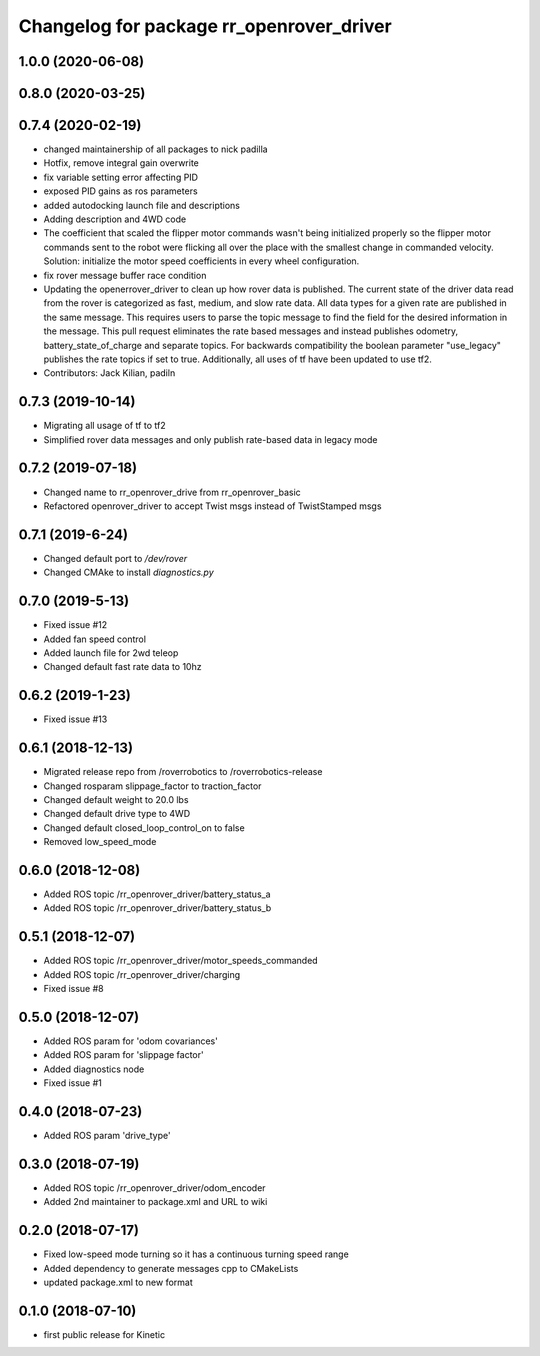 ^^^^^^^^^^^^^^^^^^^^^^^^^^^^^^^^^^^^^^^^^
Changelog for package rr_openrover_driver
^^^^^^^^^^^^^^^^^^^^^^^^^^^^^^^^^^^^^^^^^

1.0.0 (2020-06-08)
------------------

0.8.0 (2020-03-25)
------------------

0.7.4 (2020-02-19)
------------------
* changed maintainership of all packages to nick padilla
* Hotfix, remove integral gain overwrite
* fix variable setting error affecting PID
* exposed PID gains as ros parameters
* added autodocking launch file and descriptions
* Adding description and 4WD code
* The coefficient that scaled the flipper motor commands wasn't being initialized properly so the flipper motor commands sent to the robot were flicking all over the place with the smallest change in commanded velocity. Solution: initialize the motor speed coefficients in every wheel configuration.
* fix rover message buffer race condition
* Updating the openerrover_driver to clean up how rover data is published. The current state of the driver data read from the rover is categorized as fast, medium, and slow rate data. All data types for a given rate are published in the same message. This requires users to parse the topic message to find the field for the desired information in the message. This pull request eliminates the rate based messages and instead publishes odometry, battery_state_of_charge and separate topics. For backwards compatibility the boolean parameter "use_legacy" publishes the rate topics if set to true.
  Additionally, all uses of tf have been updated to use tf2.
* Contributors: Jack Kilian, padiln

0.7.3 (2019-10-14)
------------------
* Migrating all usage of tf to tf2
* Simplified rover data messages and only publish rate-based data in legacy mode

0.7.2 (2019-07-18)
------------------
* Changed name to rr_openrover_drive from rr_openrover_basic
* Refactored openrover_driver to accept Twist msgs instead of TwistStamped msgs

0.7.1 (2019-6-24)
------------------
* Changed default port to `/dev/rover`
* Changed CMAke to install `diagnostics.py`

0.7.0 (2019-5-13)
------------------
* Fixed issue #12
* Added fan speed control
* Added launch file for 2wd teleop
* Changed default fast rate data to 10hz

0.6.2 (2019-1-23)
------------------
* Fixed issue #13

0.6.1 (2018-12-13)
------------------
* Migrated release repo from /roverrobotics to /roverrobotics-release
* Changed rosparam slippage_factor to traction_factor
* Changed default weight to 20.0 lbs
* Changed default drive type to 4WD
* Changed default closed_loop_control_on to false
* Removed low_speed_mode

0.6.0 (2018-12-08)
------------------
* Added ROS topic /rr_openrover_driver/battery_status_a
* Added ROS topic /rr_openrover_driver/battery_status_b

0.5.1 (2018-12-07)
------------------
* Added ROS topic /rr_openrover_driver/motor_speeds_commanded
* Added ROS topic /rr_openrover_driver/charging
* Fixed issue #8

0.5.0 (2018-12-07)
------------------
* Added ROS param for 'odom covariances'
* Added ROS param for 'slippage factor'
* Added diagnostics node
* Fixed issue #1

0.4.0 (2018-07-23)
------------------
* Added ROS param 'drive_type'

0.3.0 (2018-07-19)
------------------
* Added ROS topic /rr_openrover_driver/odom_encoder
* Added 2nd maintainer to package.xml and URL to wiki

0.2.0 (2018-07-17)
------------------
* Fixed low-speed mode turning so it has a continuous turning speed range
* Added dependency to generate messages cpp to CMakeLists
* updated package.xml to new format

0.1.0 (2018-07-10)
------------------
* first public release for Kinetic
